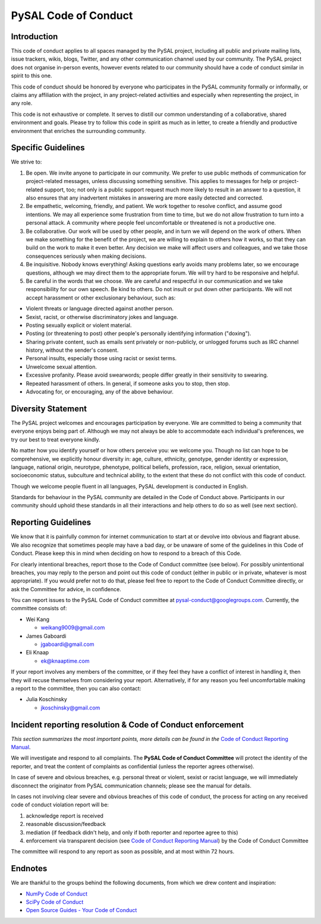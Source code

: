 PySAL Code of Conduct
=====================

Introduction
------------

This code of conduct applies to all spaces managed by the PySAL project,
including all public and private mailing lists, issue trackers, wikis,
blogs, Twitter, and any other communication channel used by our
community. The PySAL project does not organise in-person events, however
events related to our community should have a code of conduct similar in
spirit to this one.

This code of conduct should be honored by everyone who participates in
the PySAL community formally or informally, or claims any affiliation
with the project, in any project-related activities and especially when
representing the project, in any role.

This code is not exhaustive or complete. It serves to distill our common
understanding of a collaborative, shared environment and goals. Please
try to follow this code in spirit as much as in letter, to create a
friendly and productive environment that enriches the surrounding
community.

Specific Guidelines
-------------------

We strive to:

#. Be open. We invite anyone to participate in our community. We prefer
   to use public methods of communication for project-related messages,
   unless discussing something sensitive. This applies to messages for
   help or project-related support, too; not only is a public support
   request much more likely to result in an answer to a question, it
   also ensures that any inadvertent mistakes in answering are more
   easily detected and corrected.

#. Be empathetic, welcoming, friendly, and patient. We work together to
   resolve conflict, and assume good intentions. We may all experience
   some frustration from time to time, but we do not allow frustration
   to turn into a personal attack. A community where people feel
   uncomfortable or threatened is not a productive one.

#. Be collaborative. Our work will be used by other people, and in turn
   we will depend on the work of others. When we make something for the
   benefit of the project, we are willing to explain to others how it
   works, so that they can build on the work to make it even better. Any
   decision we make will affect users and colleagues, and we take those
   consequences seriously when making decisions.

#. Be inquisitive. Nobody knows everything! Asking questions early
   avoids many problems later, so we encourage questions, although we
   may direct them to the appropriate forum. We will try hard to be
   responsive and helpful.

#. Be careful in the words that we choose. We are careful and respectful
   in our communication and we take responsibility for our own speech.
   Be kind to others. Do not insult or put down other participants. We
   will not accept harassment or other exclusionary behaviour, such as:

-  Violent threats or language directed against another person.
-  Sexist, racist, or otherwise discriminatory jokes and language.
-  Posting sexually explicit or violent material.
-  Posting (or threatening to post) other people's personally
   identifying information ("doxing").
-  Sharing private content, such as emails sent privately or
   non-publicly, or unlogged forums such as IRC channel history, without
   the sender's consent.
-  Personal insults, especially those using racist or sexist terms.
-  Unwelcome sexual attention.
-  Excessive profanity. Please avoid swearwords; people differ greatly
   in their sensitivity to swearing.
-  Repeated harassment of others. In general, if someone asks you to
   stop, then stop.
-  Advocating for, or encouraging, any of the above behaviour.


Diversity Statement
-------------------

The PySAL project welcomes and encourages participation by everyone. We
are committed to being a community that everyone enjoys being part of.
Although we may not always be able to accommodate each individual's
preferences, we try our best to treat everyone kindly.

No matter how you identify yourself or how others perceive you: we
welcome you. Though no list can hope to be comprehensive, we explicitly
honour diversity in: age, culture, ethnicity, genotype, gender identity
or expression, language, national origin, neurotype, phenotype,
political beliefs, profession, race, religion, sexual orientation,
socioeconomic status, subculture and technical ability, to the extent
that these do not conflict with this code of conduct.

Though we welcome people fluent in all languages, PySAL development is
conducted in English.

Standards for behaviour in the PySAL community are detailed in the Code
of Conduct above. Participants in our community should uphold these
standards in all their interactions and help others to do so as well
(see next section).


Reporting Guidelines
--------------------

We know that it is painfully common for internet communication to start
at or devolve into obvious and flagrant abuse. We also recognize that
sometimes people may have a bad day, or be unaware of some of the
guidelines in this Code of Conduct. Please keep this in mind when
deciding on how to respond to a breach of this Code.

For clearly intentional breaches, report those to the Code of Conduct
committee (see below). For possibly unintentional breaches, you may
reply to the person and point out this code of conduct (either in public
or in private, whatever is most appropriate). If you would prefer not to
do that, please feel free to report to the Code of Conduct Committee
directly, or ask the Committee for advice, in confidence.

You can report issues to the PySAL Code of Conduct committee at
pysal-conduct@googlegroups.com. Currently, the committee consists of:

-  Wei Kang

   -  weikang9009@gmail.com

-  James Gaboardi

   -  jgaboardi@gmail.com

-  Eli Knaap

   -  ek@knaaptime.com


If your report involves any members of the committee, or if they feel
they have a conflict of interest in handling it, then they will recuse
themselves from considering your report. Alternatively, if for any
reason you feel uncomfortable making a report to the committee, then you
can also contact:

-  Julia Koschinsky

   - jkoschinsky@gmail.com


Incident reporting resolution & Code of Conduct enforcement
-----------------------------------------------------------

*This section summarizes the most important points, more details can be
found in the* `Code of Conduct Reporting Manual`_.

We will investigate and respond to all complaints. The **PySAL Code of
Conduct Committee** will protect the identity of the reporter, and treat
the content of complaints as confidential (unless the reporter agrees
otherwise).

In case of severe and obvious breaches, e.g. personal threat or violent,
sexist or racist language, we will immediately disconnect the originator
from PySAL communication channels; please see the manual for details.

In cases not involving clear severe and obvious breaches of this code of
conduct, the process for acting on any received code of conduct
violation report will be:

#. acknowledge report is received
#. reasonable discussion/feedback
#. mediation (if feedback didn't help, and only if both reporter and
   reportee agree to this)
#. enforcement via transparent decision (see `Code of Conduct Reporting
   Manual`_) by the Code of Conduct Committee

The committee will respond to any report as soon as possible, and at
most within 72 hours.

.. _Code of Conduct Reporting Manual: coc_reporting.html


Endnotes
--------

We are thankful to the groups behind the following documents, from which
we drew content and inspiration:

-  `NumPy Code of Conduct`_
-  `SciPy Code of Conduct`_
-  `Open Source Guides - Your Code of Conduct`_

.. _NumPy Code of Conduct: https://github.com/numpy/numpy/blob/master/doc/source/dev/conduct/code_of_conduct.rst#id1
.. _SciPy Code of Conduct: https://docs.scipy.org/doc/scipy/reference/dev/conduct/code_of_conduct.html
.. _Open Source Guides - Your Code of Conduct: https://opensource.guide/code-of-conduct/
